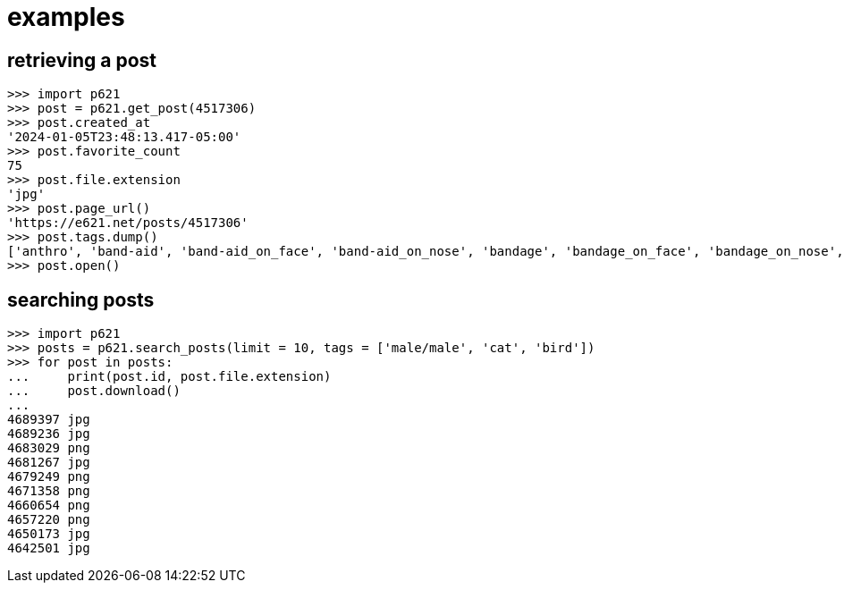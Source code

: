 = examples

== retrieving a post

[source,python]
----
>>> import p621
>>> post = p621.get_post(4517306)
>>> post.created_at
'2024-01-05T23:48:13.417-05:00'
>>> post.favorite_count
75
>>> post.file.extension
'jpg'
>>> post.page_url()
'https://e621.net/posts/4517306'
>>> post.tags.dump()
['anthro', 'band-aid', 'band-aid_on_face', 'band-aid_on_nose', 'bandage', 'bandage_on_face', 'bandage_on_nose', 'black_body', 'black_fur', 'cheek_tuft', 'chest_tuft', 'emoji', 'facial_tuft', 'fur', 'grey_body', 'grey_fur', 'half-closed_eyes', 'male', 'narrowed_eyes', 'simple_background', 'solo', 'text', 'tuft', 'wide_eyed', 'xing1', 'nick_(the_xing1)', 'lagomorph', 'leporid', 'mammal', 'rabbit', '1:1', 'absurd_res', 'english_text', 'hi_res']
>>> post.open()
----

== searching posts

[source,python]
----
>>> import p621
>>> posts = p621.search_posts(limit = 10, tags = ['male/male', 'cat', 'bird'])
>>> for post in posts:
...     print(post.id, post.file.extension)
...     post.download()
...
4689397 jpg
4689236 jpg
4683029 png
4681267 jpg
4679249 png
4671358 png
4660654 png
4657220 png
4650173 jpg
4642501 jpg
----